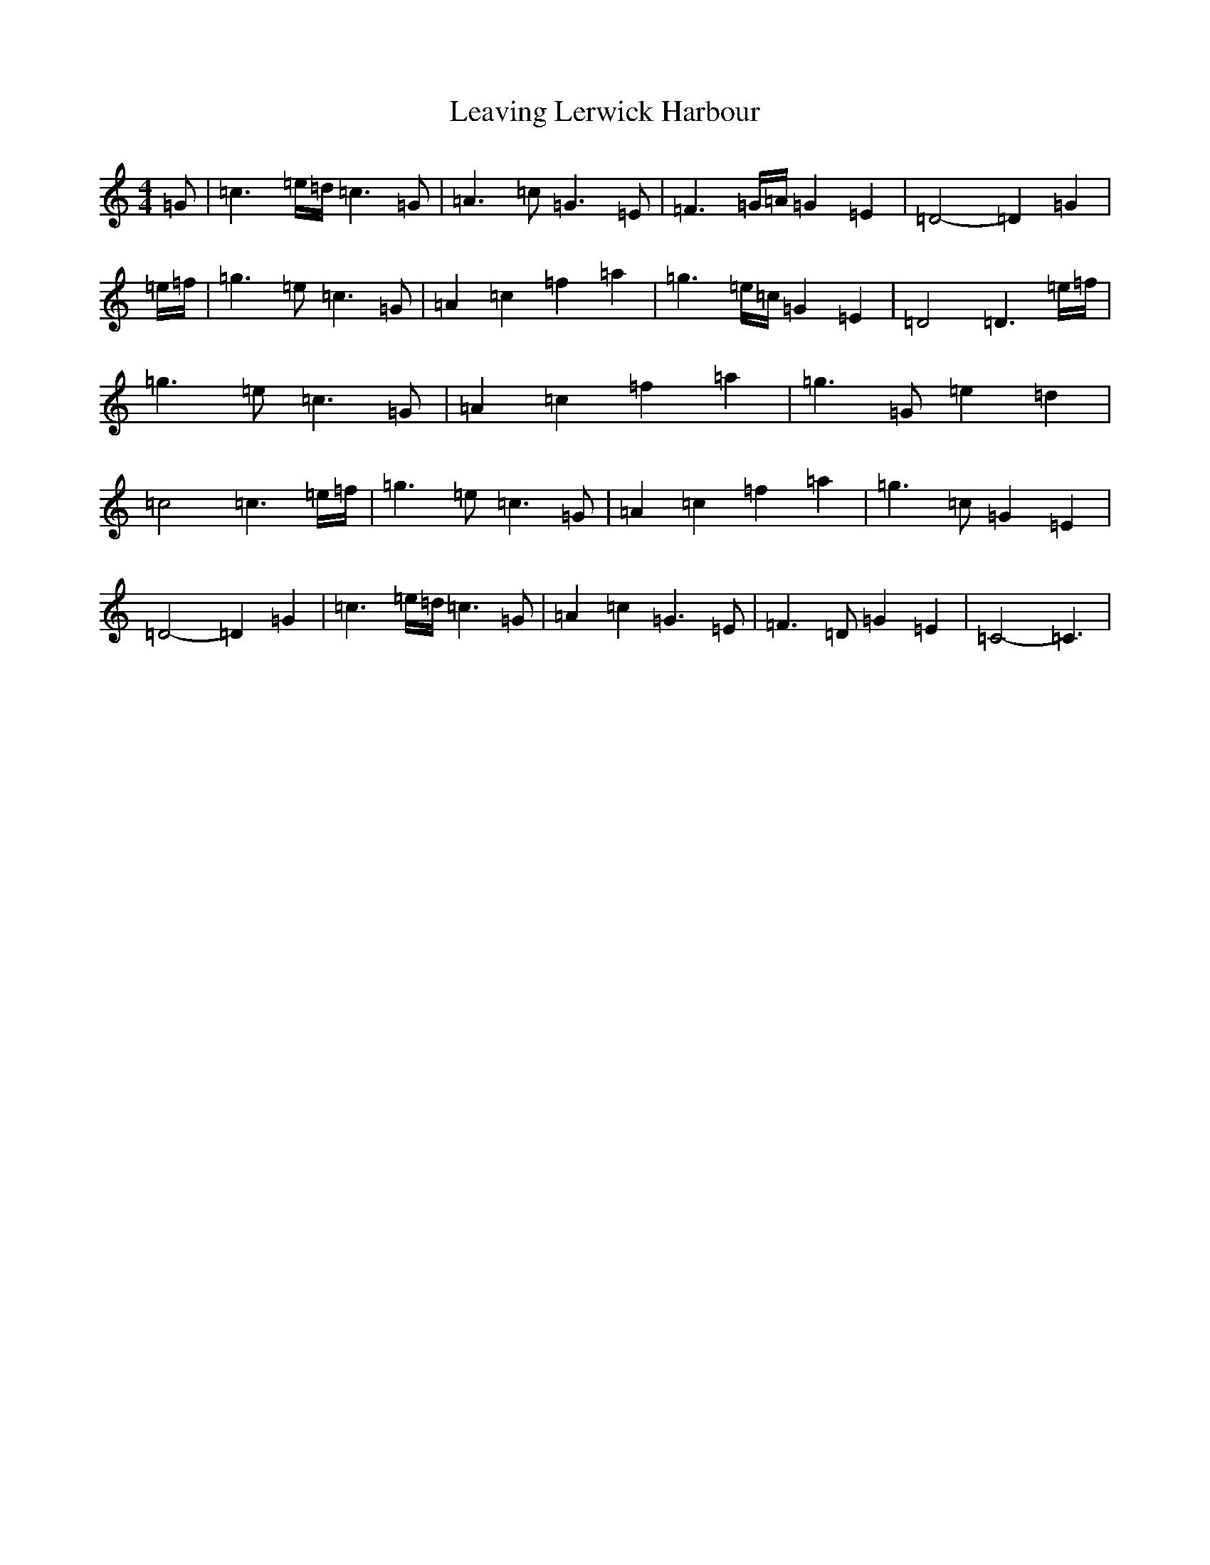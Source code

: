 X: 12284
T: Leaving Lerwick Harbour
S: https://thesession.org/tunes/1874#setting23117
R: reel
M:4/4
L:1/8
K: C Major
=G|=c3=e/2=d/2=c3=G|=A3=c=G3=E|=F3=G/2=A/2=G2=E2|=D4-=D2=G2|=e/2=f/2|=g3=e=c3=G|=A2=c2=f2=a2|=g3=e/2=c/2=G2=E2|=D4=D3=e/2=f/2|=g3=e=c3=G|=A2=c2=f2=a2|=g3=G=e2=d2|=c4=c3=e/2=f/2|=g3=e=c3=G|=A2=c2=f2=a2|=g3=c=G2=E2|=D4-=D2=G2|=c3=e/2=d/2=c3=G|=A2=c2=G3=E|=F3=D=G2=E2|=C4-=C3|
